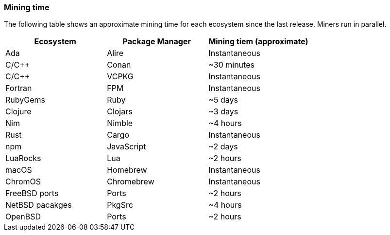 === Mining time
The following table shows an approximate mining time for each ecosystem since the last release. Miners run in parallel.

[options="header",]
|===
|Ecosystem |Package Manager | Mining tiem (approximate)
|Ada
|Alire
|Instantaneous
|C/C++
|Conan
|~30 minutes
|C/C++
|VCPKG
|Instantaneous
|Fortran
|FPM
|Instantaneous
|RubyGems
|Ruby
|~5 days
|Clojure
|Clojars
|~3 days
|Nim
|Nimble
|~4 hours
|Rust
|Cargo
|Instantaneous
|npm
|JavaScript
|~2 days
|LuaRocks
|Lua
|~2 hours
|macOS
|Homebrew
|Instantaneous
|ChromOS
|Chromebrew
|Instantaneous
|FreeBSD ports
|Ports
|~2 hours
|NetBSD pacakges
|PkgSrc
|~4 hours
|OpenBSD
|Ports
|~2 hours
|===
